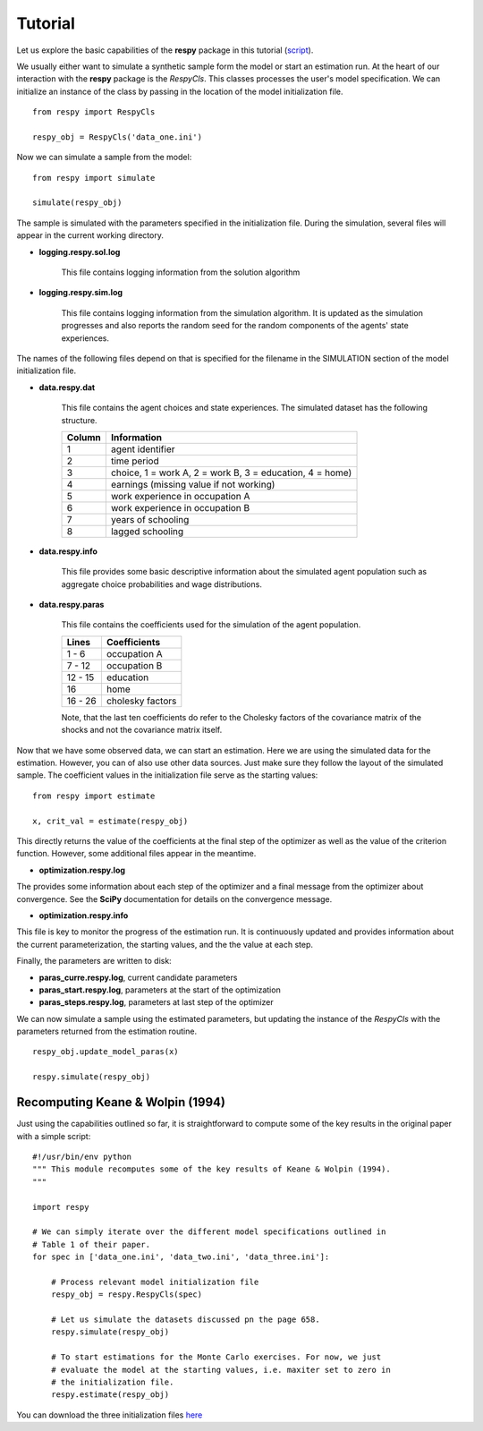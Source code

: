 Tutorial 
========

Let us explore the basic capabilities of the **respy** package in this tutorial (`script <https://github.com/restudToolbox/package/blob/master/example/example.py>`_).

We usually either want to simulate a synthetic sample form the  model or start an estimation run. At the heart of our interaction with the **respy** package is the *RespyCls*. This classes processes the user's model specification. We can initialize an instance of the class by passing in the location of the model initialization file.
::

    from respy import RespyCls

    respy_obj = RespyCls('data_one.ini')

Now we can simulate a sample from the model::

    from respy import simulate

    simulate(respy_obj)

The sample is simulated with the parameters specified in the initialization file. During the simulation, several files will appear in the current working
directory.

* **logging.respy.sol.log**

    This file contains logging information from the solution algorithm

* **logging.respy.sim.log**

    This file contains logging information from the simulation algorithm. It is updated as the simulation progresses and also reports the random seed for the random components of the agents' state experiences.

The names of the following files depend on that is specified for the filename in
the SIMULATION section of the model initialization file.

* **data.respy.dat**
    
    This file contains the agent choices and state experiences. The simulated dataset has the following structure.
    
    ======      ========================      
    Column      Information
    ======      ========================      
    1           agent identifier     
    2           time period     
    3           choice, 1 = work A, 2 = work B, 3 = education, 4 = home)     
    4           earnings (missing value if not working)     
    5           work experience in occupation A     
    6           work experience in occupation B     
    7           years of schooling     
    8           lagged schooling     
    ======      ========================

* **data.respy.info**

    This file provides some basic descriptive information about the simulated
    agent population such as aggregate choice probabilities and wage
    distributions.

* **data.respy.paras**

    This file contains the coefficients used for the simulation of the agent
    population.

    =======     ========================      
    Lines       Coefficients
    =======     ========================       
    1 -  6      occupation A      
    7 - 12      occupation B     
    12 - 15     education     
    16          home     
    16 - 26     cholesky factors     
    =======     ========================

    Note, that the last ten coefficients do refer to the Cholesky factors of the
    covariance matrix of the shocks and not the covariance matrix itself. 

Now that we have some observed data, we can start an estimation. Here we are using the simulated data for the estimation. However, you can of also use other data sources. Just make sure they follow the layout of the simulated sample. The coefficient values in the initialization file serve as the starting values::

    from respy import estimate

    x, crit_val = estimate(respy_obj)

This directly returns the value of the coefficients at the final step of the optimizer as well as
the value of the criterion function. However, some additional files appear in the meantime.

* **optimization.respy.log**

The provides some information about each step of the optimizer and a final message from the optimizer about convergence. See the **SciPy** documentation for details on the convergence message.

* **optimization.respy.info**

This file is key to monitor the progress of the estimation run. It is continuously updated and provides information about the current parameterization, the starting values, and the the value at each step.

Finally, the parameters are written to disk:

* **paras_curre.respy.log**, current candidate parameters

* **paras_start.respy.log**, parameters at the start of the optimization

* **paras_steps.respy.log**, parameters at last step of the optimizer

We can now simulate a sample using the estimated parameters, but updating the instance of the *RespyCls* with the parameters returned from the estimation routine.
::
    respy_obj.update_model_paras(x)

    respy.simulate(respy_obj)


Recomputing Keane & Wolpin (1994)
---------------------------------

Just using the capabilities outlined so far, it is straightforward to compute some of the key results in the original paper with a simple script::

    #!/usr/bin/env python
    """ This module recomputes some of the key results of Keane & Wolpin (1994).
    """

    import respy

    # We can simply iterate over the different model specifications outlined in
    # Table 1 of their paper.
    for spec in ['data_one.ini', 'data_two.ini', 'data_three.ini']:

        # Process relevant model initialization file
        respy_obj = respy.RespyCls(spec)

        # Let us simulate the datasets discussed pn the page 658.
        respy.simulate(respy_obj)

        # To start estimations for the Monte Carlo exercises. For now, we just
        # evaluate the model at the starting values, i.e. maxiter set to zero in
        # the initialization file.
        respy.estimate(respy_obj)

You can download the three initialization files `here <https://github.com/restudToolbox/package/tree/master/forensics/inits>`_